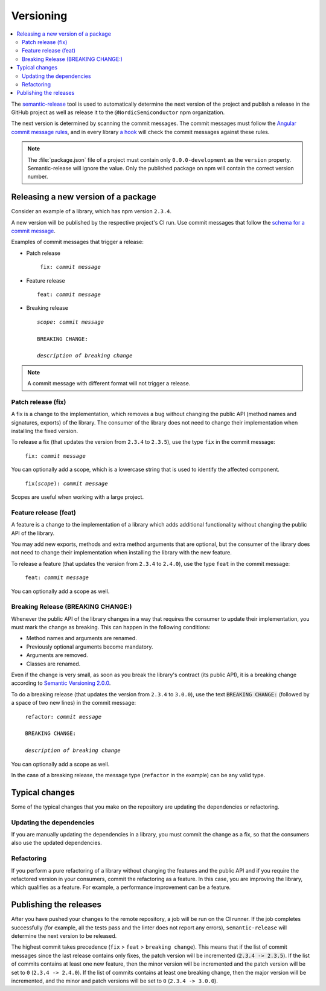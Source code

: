 .. _versioning:

Versioning
##########

.. contents::
   :local:
   :depth: 2

The `semantic-release <https://github.com/semantic-release/semantic-release>`_ tool is used to automatically determine the next version of the project and publish a release in the GitHub project as well as release it to the ``@NordicSemiconductor`` npm organization.

The next version is determined by scanning the commit messages.
The commit messages must follow the `Angular commit message rules <https://github.com/semantic-release/semantic-release#commit-message-format>`_, and in every library `a hook <https://github.com/marionebl/commitlint>`_ will check the commit messages against these rules.

.. note::

   The :file:`package.json` file of a project must contain only ``0.0.0-development`` as the ``version`` property.
   Semantic-release will ignore the value.
   Only the published package on npm will contain the correct version number.


.. _guides-versionining-how-to-release-a-new-version-of-a-package:

Releasing a new version of a package
************************************

Consider an example of a library, which has npm version ``2.3.4``.

A new version will be published by the respective project's CI run.
Use commit messages that follow the `schema for a commit message <https://github.com/semantic-release/semantic-release#commit-message-format>`_.

Examples of commit messages that trigger a release:

* Patch release 

  .. parsed-literal::
     :class: highlight

      fix: *commit message*

* Feature release

  .. parsed-literal::
     :class: highlight

     feat: *commit message*

* Breaking release

  .. parsed-literal::
     :class: highlight

     *scope*: *commit message*
    
     BREAKING CHANGE:
    
     *description of breaking change*

.. note::

    A commit message with different format will not trigger a release.

Patch release (fix)
===================

A fix is a change to the implementation, which removes a bug without changing the public API (method names and signatures, exports) of the library.
The consumer of the library does not need to change their implementation when installing the fixed version.

To release a fix (that updates the version from ``2.3.4`` to ``2.3.5``), use the type ``fix`` in the commit message:

.. parsed-literal::
   :class: highlight

    fix: *commit message*

You can optionally add a scope, which is a lowercase string that is used to identify the affected component.

.. parsed-literal::
   :class: highlight

    fix(*scope*): *commit message*

Scopes are useful when working with a large project.

Feature release (feat)
======================

A feature is a change to the implementation of a library which adds additional functionality without changing the public API of the library.

You may add new exports, methods and extra method arguments that are optional, but the consumer of the library does not need to change their implementation when installing the library with the new feature.

To release a feature (that updates the version from ``2.3.4`` to ``2.4.0``), use the type ``feat`` in the commit message:

.. parsed-literal::
   :class: highlight

    feat: *commit message*

You can optionally add a scope as well.

Breaking Release (BREAKING CHANGE:)
===================================

Whenever the public API of the library changes in a way that requires the consumer to update their implementation, you must mark the change as breaking.
This can happen in the following conditions:

* Method names and arguments are renamed.
* Previously optional arguments become mandatory.
* Arguments are removed.
* Classes are renamed.

Even if the change is very small, as soon as you break the library's contract (its public API), it is a breaking change according to `Semantic Versioning 2.0.0  <https://semver.org/#spec-item-8>`_.

To do a breaking release (that updates the version from ``2.3.4`` to ``3.0.0``), use the text :code:`BREAKING CHANGE:` (followed by a space of two new lines) in the commit message:

.. parsed-literal::
   :class: highlight

    refactor: *commit message*
    
    BREAKING CHANGE:
    
    *description of breaking change*

You can optionally add a scope as well.

In the case of a breaking release, the message type (``refactor`` in the example) can be any valid type.

Typical changes
***************

Some of the typical changes that you make on the repository are updating the dependencies or refactoring.

Updating the dependencies
=========================

If you are manually updating the dependencies in a library, you must commit the change as a fix, so that the consumers also use the updated dependencies.

Refactoring
===========

If you perform a pure refactoring of a library without changing the features and the public API and if you require the refactored version in your consumers, commit the refactoring as a feature.
In this case, you are improving the library, which qualifies as a feature.
For example, a performance improvement can be a feature.

Publishing the releases
***********************

After you have pushed your changes to the remote repository, a job will be run on the CI runner.
If the job completes successfully (for example, all the tests pass and the linter does not report any errors), ``semantic-release`` will determine the next version to be released.

The highest commit takes precedence (``fix`` > ``feat`` > ``breaking change``).
This means that if the list of commit messages since the last release contains only fixes, the patch version will be incremented (:code:`2.3.4 -> 2.3.5`).
If the list of commits contains at least one new feature, then the minor version will be incremented and the patch version will be set to ``0`` (``2.3.4 -> 2.4.0``).
If the list of commits contains at least one breaking change, then the major version will be incremented, and the minor and patch versions will be set to ``0`` (``2.3.4 -> 3.0.0``).
